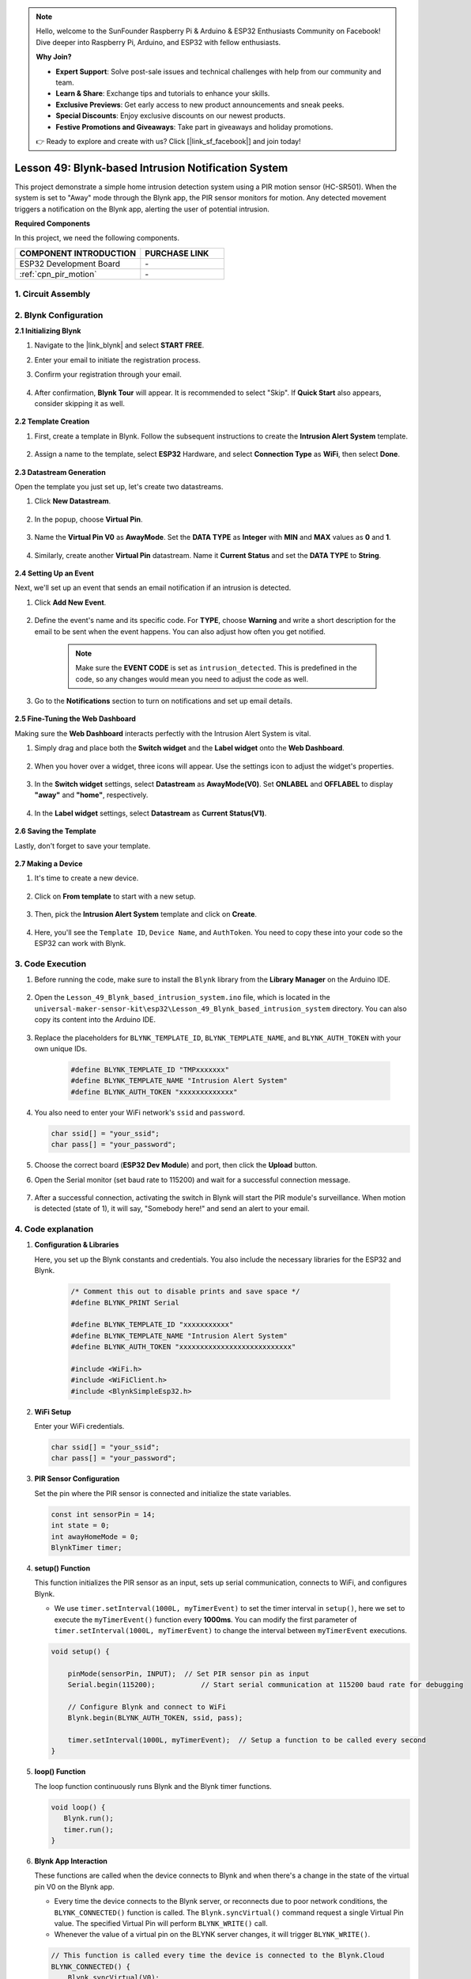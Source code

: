 

.. note::

    Hello, welcome to the SunFounder Raspberry Pi & Arduino & ESP32 Enthusiasts Community on Facebook! Dive deeper into Raspberry Pi, Arduino, and ESP32 with fellow enthusiasts.

    **Why Join?**

    - **Expert Support**: Solve post-sale issues and technical challenges with help from our community and team.
    - **Learn & Share**: Exchange tips and tutorials to enhance your skills.
    - **Exclusive Previews**: Get early access to new product announcements and sneak peeks.
    - **Special Discounts**: Enjoy exclusive discounts on our newest products.
    - **Festive Promotions and Giveaways**: Take part in giveaways and holiday promotions.

    👉 Ready to explore and create with us? Click [|link_sf_facebook|] and join today!

.. _esp32_iot_intrusion_alert_system:

Lesson 49: Blynk-based Intrusion Notification System
=============================================================

This project demonstrate a simple home intrusion detection system using a PIR motion sensor (HC-SR501).
When the system is set to "Away" mode through the Blynk app, the PIR sensor monitors for motion.
Any detected movement triggers a notification on the Blynk app, alerting the user of potential intrusion.

**Required Components**

In this project, we need the following components. 


.. list-table::
    :widths: 30 20
    :header-rows: 1

    *   - COMPONENT INTRODUCTION
        - PURCHASE LINK

    *   - ESP32 Development Board
        - \-
    *   - :ref:`cpn_pir_motion`
        - \-


1. Circuit Assembly
--------------------

.. image:: img/Lesson_12_PIR_Module_esp32_bb.png
    :width: 100%
    :align: center

2. Blynk Configuration
----------------------

**2.1 Initializing Blynk**

#. Navigate to the |link_blynk| and select **START FREE**. 

   .. image:: img/09_blynk_access.png
        :width: 90%

#. Enter your email to initiate the registration process.

   .. image:: img/09_blynk_sign_in.png
        :width: 70%
        :align: center

#. Confirm your registration through your email.

    .. image:: img/09_blynk_password.png
        :width: 90%

#. After confirmation, **Blynk Tour** will appear. It is recommended to select "Skip". If **Quick Start** also appears, consider skipping it as well.
   
    .. image:: img/09_blynk_tour.png
        :width: 90%

**2.2 Template Creation**

#. First, create a template in Blynk. Follow the subsequent instructions to create the **Intrusion Alert System** template.

    .. image:: img/09_create_template_1_shadow.png
        :width: 700
        :align: center

#. Assign a name to the template, select **ESP32** Hardware, and select **Connection Type** as **WiFi**, then select **Done**.

    .. image:: img/09_create_template_2_shadow.png
        :width: 700
        :align: center

**2.3 Datastream Generation**

Open the template you just set up, let's create two datastreams.

#. Click **New Datastream**.

    .. image:: img/09_blynk_new_datastream.png
        :width: 700
        :align: center

#. In the popup, choose **Virtual Pin**.

    .. image:: img/09_blynk_datastream_virtual.png
        :width: 700
        :align: center

#. Name the **Virtual Pin V0** as **AwayMode**. Set the **DATA TYPE** as **Integer** with **MIN** and **MAX** values as **0** and **1**.

    .. image:: img/09_create_template_shadow.png
        :width: 700
        :align: center

#. Similarly, create another **Virtual Pin** datastream. Name it **Current Status** and set the **DATA TYPE** to **String**.

    .. image:: img/09_datastream_1_shadow.png
        :width: 700
        :align: center

**2.4 Setting Up an Event**

Next, we'll set up an event that sends an email notification if an intrusion is detected.

#. Click **Add New Event**.

    .. image:: img/09_blynk_event_add.png

#. Define the event's name and its specific code. For **TYPE**, choose **Warning** and write a short description for the email to be sent when the event happens. You can also adjust how often you get notified.

    .. note::
        
        Make sure the **EVENT CODE** is set as ``intrusion_detected``. This is predefined in the code, so any changes would mean you need to adjust the code as well.

    .. image:: img/09_event_1_shadow.png
        :width: 700
        :align: center

#. Go to the **Notifications** section to turn on notifications and set up email details.

    .. image:: img/09_event_2_shadow.png
        :width: 80%
        :align: center

.. raw:: html
    
    <br/> 

**2.5  Fine-Tuning the Web Dashboard**

Making sure the **Web Dashboard** interacts perfectly with the Intrusion Alert System is vital.

#. Simply drag and place both the **Switch widget** and the **Label widget** onto the **Web Dashboard**.

    .. image:: img/09_web_dashboard_1_shadow.png
        :width: 100%
        :align: center

#. When you hover over a widget, three icons will appear. Use the settings icon to adjust the widget's properties.

    .. image:: img/09_blynk_dashboard_set.png
        :width: 100%
        :align: center

#. In the **Switch widget** settings, select **Datastream** as **AwayMode(V0)**. Set **ONLABEL** and **OFFLABEL** to display **"away"** and **"home"**, respectively.

    .. image:: img/09_web_dashboard_2_shadow.png
        :width: 100%
        :align: center

#. In the **Label widget** settings, select **Datastream** as **Current Status(V1)**.

    .. image:: img/09_web_dashboard_3_shadow.png
        :width: 100%
        :align: center

**2.6 Saving the Template**

Lastly, don't forget to save your template.

    .. image:: img/09_save_template_shadow.png
        :width: 100%
        :align: center

**2.7 Making a Device**

#. It's time to create a new device.

    .. image:: img/09_blynk_device_new.png
        :width: 700
        :align: center

#. Click on **From template** to start with a new setup.

    .. image:: img/09_blynk_device_template.png
        :width: 700
        :align: center

#. Then, pick the **Intrusion Alert System** template and click on **Create**.

    .. image:: img/09_blynk_device_template2.png
        :width: 700
        :align: center

#. Here, you'll see the ``Template ID``, ``Device Name``, and ``AuthToken``. You need to copy these into your code so the ESP32 can work with Blynk.

    .. image:: img/09_blynk_device_code.png
        :width: 700
        :align: center

3. Code Execution
-----------------------------
#. Before running the code, make sure to install the ``Blynk`` library from the **Library Manager** on the Arduino IDE.

    .. image:: img/09_blynk_add_library.png
        :width: 700
        :align: center

#. Open the ``Lesson_49_Blynk_based_intrusion_system.ino`` file, which is located in the ``universal-maker-sensor-kit\esp32\Lesson_49_Blynk_based_intrusion_system`` directory. You can also copy its content into the Arduino IDE.

    .. raw:: html

        <iframe src=https://create.arduino.cc/editor/sunfounder01/987fb2fd-47e9-4a73-9020-6b2111eadd9c/preview?embed style="height:510px;width:100%;margin:10px 0" frameborder=0></iframe>
        

#. Replace the placeholders for ``BLYNK_TEMPLATE_ID``, ``BLYNK_TEMPLATE_NAME``, and ``BLYNK_AUTH_TOKEN`` with your own unique IDs.

    .. code-block:: arduino
    
        #define BLYNK_TEMPLATE_ID "TMPxxxxxxx"
        #define BLYNK_TEMPLATE_NAME "Intrusion Alert System"
        #define BLYNK_AUTH_TOKEN "xxxxxxxxxxxxx"

#. You also need to enter your WiFi network's ``ssid`` and ``password``.

   .. code-block:: arduino

        char ssid[] = "your_ssid";
        char pass[] = "your_password";

#. Choose the correct board (**ESP32 Dev Module**) and port, then click the **Upload** button.

#. Open the Serial monitor (set baud rate to 115200) and wait for a successful connection message.

    .. image:: img/09_blynk_upload_code.png
        :align: center

#. After a successful connection, activating the switch in Blynk will start the PIR module's surveillance. When motion is detected (state of 1), it will say, "Somebody here!" and send an alert to your email.

    .. image:: img/09_blynk_code_alarm.png
        :width: 700
        :align: center

4. Code explanation
-----------------------------

#. **Configuration & Libraries**

   Here, you set up the Blynk constants and credentials. You also include the necessary libraries for the ESP32 and Blynk.

    .. code-block:: arduino

        /* Comment this out to disable prints and save space */
        #define BLYNK_PRINT Serial

        #define BLYNK_TEMPLATE_ID "xxxxxxxxxxx"
        #define BLYNK_TEMPLATE_NAME "Intrusion Alert System"
        #define BLYNK_AUTH_TOKEN "xxxxxxxxxxxxxxxxxxxxxxxxxxx"

        #include <WiFi.h>
        #include <WiFiClient.h>
        #include <BlynkSimpleEsp32.h>

#. **WiFi Setup**

   Enter your WiFi credentials.

   .. code-block:: arduino

        char ssid[] = "your_ssid";
        char pass[] = "your_password";

#. **PIR Sensor Configuration**

   Set the pin where the PIR sensor is connected and initialize the state variables.

   .. code-block:: arduino

      const int sensorPin = 14;
      int state = 0;
      int awayHomeMode = 0;
      BlynkTimer timer;

#. **setup() Function**

   This function initializes the PIR sensor as an input, sets up serial communication, connects to WiFi, and configures Blynk.

   - We use ``timer.setInterval(1000L, myTimerEvent)`` to set the timer interval in ``setup()``, here we set to execute the ``myTimerEvent()`` function every **1000ms**. You can modify the first parameter of ``timer.setInterval(1000L, myTimerEvent)`` to change the interval between ``myTimerEvent`` executions.

   .. raw:: html
    
    <br/> 

   .. code-block:: arduino

        void setup() {

            pinMode(sensorPin, INPUT);  // Set PIR sensor pin as input
            Serial.begin(115200);           // Start serial communication at 115200 baud rate for debugging
            
            // Configure Blynk and connect to WiFi
            Blynk.begin(BLYNK_AUTH_TOKEN, ssid, pass);
            
            timer.setInterval(1000L, myTimerEvent);  // Setup a function to be called every second
        }

#. **loop() Function**

   The loop function continuously runs Blynk and the Blynk timer functions.

   .. code-block:: arduino

        void loop() {
           Blynk.run();
           timer.run();
        }

#. **Blynk App Interaction**

   These functions are called when the device connects to Blynk and when there's a change in the state of the virtual pin V0 on the Blynk app.

   - Every time the device connects to the Blynk server, or reconnects due to poor network conditions, the ``BLYNK_CONNECTED()`` function is called. The ``Blynk.syncVirtual()`` command request a single Virtual Pin value. The specified Virtual Pin will perform ``BLYNK_WRITE()`` call. 

   - Whenever the value of a virtual pin on the BLYNK server changes, it will trigger ``BLYNK_WRITE()``.

   .. raw:: html
    
    <br/> 

   .. code-block:: arduino
      
        // This function is called every time the device is connected to the Blynk.Cloud
        BLYNK_CONNECTED() {
            Blynk.syncVirtual(V0);
        }
      
        // This function is called every time the Virtual Pin 0 state changes
        BLYNK_WRITE(V0) {
            awayHomeMode = param.asInt();
            // additional logic
        }

#. **Data Handling**

   Every second, the ``myTimerEvent()`` function calls ``sendData()``. If the away mode is enabled on Blynk, it checks the PIR sensor and sends a notification to Blynk if motion is detected.

   - We use ``Blynk.virtualWrite(V1, "Somebody in your house! Please check!");`` to change the text of a label.

   - Use ``Blynk.logEvent("intrusion_detected");`` to log event to Blynk.

   .. raw:: html
    
    <br/> 

   .. code-block:: arduino

        void myTimerEvent() {
           sendData();
        }

        void sendData() {
           if (awayHomeMode == 1) {
              state = digitalRead(sensorPin);  // Read the state of the PIR sensor

              Serial.print("state:");
              Serial.println(state);

              // If the sensor detects movement, send an alert to the Blynk app
              if (state == HIGH) {
                Serial.println("Somebody here!");
                Blynk.virtualWrite(V1, "Somebody in your house! Please check!");
                Blynk.logEvent("intrusion_detected");
              }
           }
        }

**Reference**

- |link_blynk_doc|
- |link_blynk_quickstart| 
- |link_blynk_virtualWrite|
- |link_blynk_logEvent|
- |link_blynk_timer_intro|
- |link_blynk_syncing| 
- |link_blynk_write|